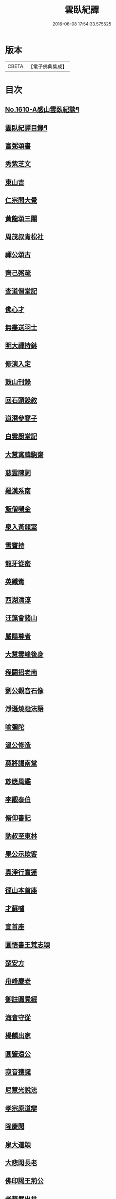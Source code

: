 #+TITLE: 雲臥紀譚 
#+DATE: 2016-06-08 17:54:33.575525

* 版本
 |     CBETA|【電子佛典集成】|

* 目次
** [[file:KR6r0093_001.txt::001-0659a1][No.1610-A感山雲臥紀談¶]]
** [[file:KR6r0093_001.txt::001-0659b2][雲臥紀譚目錄¶]]
** [[file:KR6r0093_001.txt::001-0660a9][富弼頌書]]
** [[file:KR6r0093_001.txt::001-0660b7][秀紫芝文]]
** [[file:KR6r0093_001.txt::001-0660c10][東山吉]]
** [[file:KR6r0093_001.txt::001-0661a3][仁宗問大覺]]
** [[file:KR6r0093_001.txt::001-0661a12][黃龍頌三關]]
** [[file:KR6r0093_001.txt::001-0661a23][周茂叔青松社]]
** [[file:KR6r0093_001.txt::001-0661b12][禪公頌古]]
** [[file:KR6r0093_001.txt::001-0661b19][齊己粥疏]]
** [[file:KR6r0093_001.txt::001-0661c5][查道僧堂記]]
** [[file:KR6r0093_001.txt::001-0662a8][佛心才]]
** [[file:KR6r0093_001.txt::001-0662b7][無盡送羽士]]
** [[file:KR6r0093_001.txt::001-0662c7][明大禪持鉢]]
** [[file:KR6r0093_001.txt::001-0663a5][修演入定]]
** [[file:KR6r0093_001.txt::001-0663a19][鼓山刊錄]]
** [[file:KR6r0093_001.txt::001-0663b3][回石頭錄敘]]
** [[file:KR6r0093_001.txt::001-0663b20][道潛參寥子]]
** [[file:KR6r0093_001.txt::001-0663c7][白雲厨堂記]]
** [[file:KR6r0093_001.txt::001-0663c21][大慧寓韓駒齋]]
** [[file:KR6r0093_001.txt::001-0664a8][慈雲陳詞]]
** [[file:KR6r0093_001.txt::001-0664b5][羅漢系南]]
** [[file:KR6r0093_001.txt::001-0664c6][飯僧嚫金]]
** [[file:KR6r0093_001.txt::001-0665a11][泉入黃龍室]]
** [[file:KR6r0093_001.txt::001-0665b2][雪竇持]]
** [[file:KR6r0093_001.txt::001-0665b21][龍牙從密]]
** [[file:KR6r0093_001.txt::001-0665c13][英鐵觜]]
** [[file:KR6r0093_001.txt::001-0665c24][西湖清淳]]
** [[file:KR6r0093_001.txt::001-0666a13][汪藻會諸山]]
** [[file:KR6r0093_001.txt::001-0666a21][嚴陽尊者]]
** [[file:KR6r0093_001.txt::001-0666b12][大慧雲峰後身]]
** [[file:KR6r0093_001.txt::001-0666b22][程闢招老南]]
** [[file:KR6r0093_001.txt::001-0666c13][劉公觀音石像]]
** [[file:KR6r0093_001.txt::001-0666c24][淨遜燒蝨法語]]
** [[file:KR6r0093_001.txt::001-0667a19][喻彌陀]]
** [[file:KR6r0093_001.txt::001-0667b8][溫公修造]]
** [[file:KR6r0093_001.txt::001-0667b21][莫將謁南堂]]
** [[file:KR6r0093_001.txt::001-0667c3][玅應風鑑]]
** [[file:KR6r0093_001.txt::001-0667c17][李覯泰伯]]
** [[file:KR6r0093_001.txt::001-0668a14][脩仰書記]]
** [[file:KR6r0093_001.txt::001-0668b15][訥叔至東林]]
** [[file:KR6r0093_001.txt::001-0668b24][果公示欺客]]
** [[file:KR6r0093_001.txt::001-0668c17][真淨行寶蓮]]
** [[file:KR6r0093_001.txt::001-0669a1][徑山本首座]]
** [[file:KR6r0093_001.txt::001-0669a13][才蘇嚧]]
** [[file:KR6r0093_001.txt::001-0669b4][宣首座]]
** [[file:KR6r0093_001.txt::001-0669b22][圜悟書王梵志頌]]
** [[file:KR6r0093_001.txt::001-0669c7][楚安方]]
** [[file:KR6r0093_001.txt::001-0669c24][舟峰慶老]]
** [[file:KR6r0093_001.txt::001-0670a22][御註圓覺經]]
** [[file:KR6r0093_001.txt::001-0670b8][海會守從]]
** [[file:KR6r0093_001.txt::001-0670b20][楊麟出家]]
** [[file:KR6r0093_001.txt::001-0670c17][圓鑒遠公]]
** [[file:KR6r0093_001.txt::001-0671a14][寂音獲譴]]
** [[file:KR6r0093_002.txt::002-0671c2][尼慧光說法]]
** [[file:KR6r0093_002.txt::002-0671c12][孝宗原道辯]]
** [[file:KR6r0093_002.txt::002-0672a12][隆慶閑]]
** [[file:KR6r0093_002.txt::002-0672b2][泉大道頌]]
** [[file:KR6r0093_002.txt::002-0672b14][大悲閑長老]]
** [[file:KR6r0093_002.txt::002-0672c5][佛印謁王荊公]]
** [[file:KR6r0093_002.txt::002-0672c12][老華嚴出世]]
** [[file:KR6r0093_002.txt::002-0673a4][無際掃塔]]
** [[file:KR6r0093_002.txt::002-0673a20][惟正禪師]]
** [[file:KR6r0093_002.txt::002-0673b17][南老答鄒長者]]
** [[file:KR6r0093_002.txt::002-0673c3][嚴朝康頌古]]
** [[file:KR6r0093_002.txt::002-0673c10][文殊道]]
** [[file:KR6r0093_002.txt::002-0674a2][饒節從釋氏]]
** [[file:KR6r0093_002.txt::002-0674a17][旦公頌古]]
** [[file:KR6r0093_002.txt::002-0674b6][蘇軾讚泗州]]
** [[file:KR6r0093_002.txt::002-0674b20][信園頭能詩]]
** [[file:KR6r0093_002.txt::002-0674c16][皓布裩塔銘]]
** [[file:KR6r0093_002.txt::002-0675a5][尼真如參道]]
** [[file:KR6r0093_002.txt::002-0675a17][保寧璣道者]]
** [[file:KR6r0093_002.txt::002-0675b6][馮氏讚大慧]]
** [[file:KR6r0093_002.txt::002-0675b16][岳林寺重建]]
** [[file:KR6r0093_002.txt::002-0675c5][簡上座]]
** [[file:KR6r0093_002.txt::002-0675c13][尊宿漁歌]]
** [[file:KR6r0093_002.txt::002-0676a13][大慧再訪無盡]]
** [[file:KR6r0093_002.txt::002-0676a23][謙問張浚]]
** [[file:KR6r0093_002.txt::002-0676c12][端故事]]
** [[file:KR6r0093_002.txt::002-0677a7][辯麤]]
** [[file:KR6r0093_002.txt::002-0677a19][大覺乞歸山]]
** [[file:KR6r0093_002.txt::002-0677b20][蘇轍謁佛印]]
** [[file:KR6r0093_002.txt::002-0677c3][雪堂行]]
** [[file:KR6r0093_002.txt::002-0677c13][達磨讚]]
** [[file:KR6r0093_002.txt::002-0677c24][蘇轍左遷]]
** [[file:KR6r0093_002.txt::002-0678a11][陳堯佐誌墓]]
** [[file:KR6r0093_002.txt::002-0678a19][報本元嗣書]]
** [[file:KR6r0093_002.txt::002-0678b11][野軒詩頌]]
** [[file:KR6r0093_002.txt::002-0678b21][徐禧問靈源]]
** [[file:KR6r0093_002.txt::002-0678c3][無盡徵詰]]
** [[file:KR6r0093_002.txt::002-0678c23][永道抗辯]]
** [[file:KR6r0093_002.txt::002-0679b12][伊蒲塞]]
** [[file:KR6r0093_002.txt::002-0679b24][達觀性辯]]
** [[file:KR6r0093_002.txt::002-0679c19][蘇軾衲衣]]
** [[file:KR6r0093_002.txt::002-0680a6][無著道閑]]
** [[file:KR6r0093_002.txt::002-0680a18][佛慧北邙行]]
** [[file:KR6r0093_002.txt::002-0680b9][政書記詩]]
** [[file:KR6r0093_002.txt::002-0680c4][No.1610-B雲臥菴主書¶]]

* 卷
[[file:KR6r0093_001.txt][雲臥紀譚 1]]
[[file:KR6r0093_002.txt][雲臥紀譚 2]]

